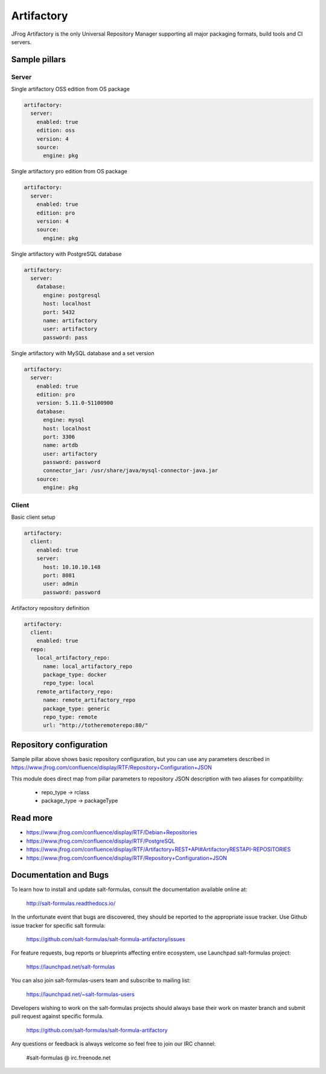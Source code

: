 
===========
Artifactory
===========

JFrog Artifactory is the only Universal Repository Manager supporting all major packaging formats, build tools and CI servers.


Sample pillars
==============

Server
------

Single artifactory OSS edition from OS package

.. code-block:: yaml

    artifactory:
      server:
        enabled: true
        edition: oss
        version: 4
        source:
          engine: pkg

Single artifactory pro edition from OS package

.. code-block:: yaml

    artifactory:
      server:
        enabled: true
        edition: pro
        version: 4
        source:
          engine: pkg

Single artifactory with PostgreSQL database

.. code-block:: yaml

    artifactory:
      server:
        database:
          engine: postgresql
          host: localhost
          port: 5432
          name: artifactory
          user: artifactory
          password: pass

Single artifactory with MySQL database and a set version

.. code-block:: yaml

    artifactory:
      server:
        enabled: true
        edition: pro
        version: 5.11.0-51100900
        database:
          engine: mysql
          host: localhost
          port: 3306
          name: artdb
          user: artifactory
          password: password
          connector_jar: /usr/share/java/mysql-connector-java.jar
        source:
          engine: pkg


Client
------

Basic client setup

.. code-block:: yaml

    artifactory:
      client:
        enabled: true
        server:
          host: 10.10.10.148
          port: 8081
          user: admin
          password: password

Artifactory repository definition

.. code-block:: yaml

    artifactory:
      client:
        enabled: true
      repo:
        local_artifactory_repo:
          name: local_artifactory_repo
          package_type: docker
          repo_type: local
        remote_artifactory_repo:
          name: remote_artifactory_repo
          package_type: generic
          repo_type: remote
          url: "http://totheremoterepo:80/"


Repository configuration
========================

Sample pillar above shows basic repository configuration, but you can use any parameters
described in https://www.jfrog.com/confluence/display/RTF/Repository+Configuration+JSON

This module does direct map from pillar parameters to repository JSON description
with two aliases for compatibility:

  * repo_type -> rclass
  * package_type -> packageType


Read more
=========

* https://www.jfrog.com/confluence/display/RTF/Debian+Repositories
* https://www.jfrog.com/confluence/display/RTF/PostgreSQL
* https://www.jfrog.com/confluence/display/RTF/Artifactory+REST+API#ArtifactoryRESTAPI-REPOSITORIES
* https://www.jfrog.com/confluence/display/RTF/Repository+Configuration+JSON

Documentation and Bugs
======================

To learn how to install and update salt-formulas, consult the documentation
available online at:

    http://salt-formulas.readthedocs.io/

In the unfortunate event that bugs are discovered, they should be reported to
the appropriate issue tracker. Use Github issue tracker for specific salt
formula:

    https://github.com/salt-formulas/salt-formula-artifactory/issues

For feature requests, bug reports or blueprints affecting entire ecosystem,
use Launchpad salt-formulas project:

    https://launchpad.net/salt-formulas

You can also join salt-formulas-users team and subscribe to mailing list:

    https://launchpad.net/~salt-formulas-users

Developers wishing to work on the salt-formulas projects should always base
their work on master branch and submit pull request against specific formula.

    https://github.com/salt-formulas/salt-formula-artifactory

Any questions or feedback is always welcome so feel free to join our IRC
channel:

    #salt-formulas @ irc.freenode.net
